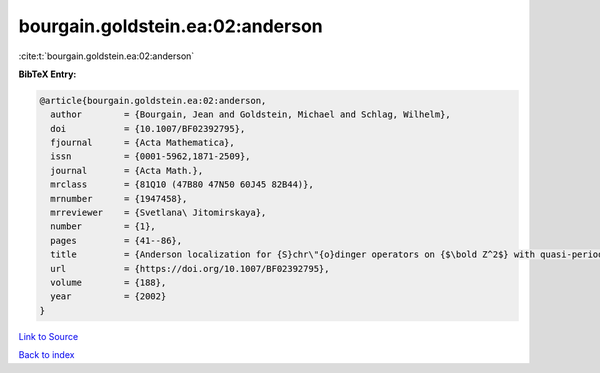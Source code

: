 bourgain.goldstein.ea:02:anderson
=================================

:cite:t:`bourgain.goldstein.ea:02:anderson`

**BibTeX Entry:**

.. code-block:: bibtex

   @article{bourgain.goldstein.ea:02:anderson,
     author        = {Bourgain, Jean and Goldstein, Michael and Schlag, Wilhelm},
     doi           = {10.1007/BF02392795},
     fjournal      = {Acta Mathematica},
     issn          = {0001-5962,1871-2509},
     journal       = {Acta Math.},
     mrclass       = {81Q10 (47B80 47N50 60J45 82B44)},
     mrnumber      = {1947458},
     mrreviewer    = {Svetlana\ Jitomirskaya},
     number        = {1},
     pages         = {41--86},
     title         = {Anderson localization for {S}chr\"{o}dinger operators on {$\bold Z^2$} with quasi-periodic potential},
     url           = {https://doi.org/10.1007/BF02392795},
     volume        = {188},
     year          = {2002}
   }

`Link to Source <https://doi.org/10.1007/BF02392795},>`_


`Back to index <../By-Cite-Keys.html>`_
